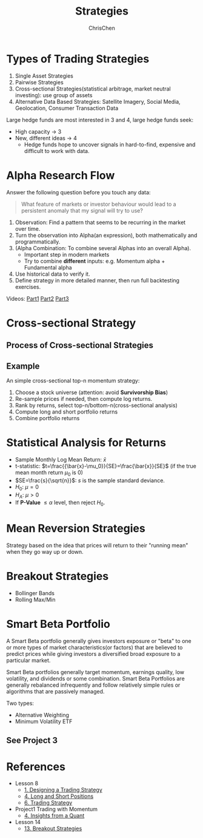 #+TITLE: Strategies
#+OPTIONS: H:2 toc:2 num:2 ^:nil
#+AUTHOR: ChrisChen
#+EMAIL: ChrisChen3121@gmail.com
* Types of Trading Strategies
  1. Single Asset Strategies
  2. Pairwise Strategies
  3. Cross-sectional Strategies(statistical arbitrage, market neutral investing): use group of assets
  4. Alternative Data Based Strategies: Satellite Imagery, Social Media, Geolocation, Consumer Transaction Data

  Large hedge funds are most interested in 3 and 4, large hedge funds seek:
  - High capacity -> 3
  - New, different ideas -> 4
    - Hedge funds hope to uncover signals in hard-to-find, expensive and difficult to work with data.

* Alpha Research Flow
  Answer the following question before you touch any data:
  #+begin_quote
  What feature of markets or investor behaviour would lead to a persistent anomaly
  that my signal will try to use?
  #+end_quote
  [[../../resources/MOOC/Trading/alpha_steps.png]]

  1. Observation: Find a pattern that seems to be recurring in the market over time.
  1. Turn the observation into Alpha(an expression), both mathematically and programmatically.
  1. (Alpha Combination: To combine several Alphas into an overall Alpha).
     - Important step in modern markets
     - Try to combine *different* inputs: e.g. Momentum alpha + Fundamental alpha
  1. Use historical data to verify it.
  1. Define strategy in more detailed manner, then run full backtesting exercises.

  Videos: [[https://youtu.be/cnJK8c2zfq4][Part1]] [[https://youtu.be/v3w4JZKQixc][Part2]] [[https://youtu.be/vSxnkduTWWY][Part3]]

* Cross-sectional Strategy
** Process of Cross-sectional Strategies
  [[../../resources/MOOC/Trading/cross_sectional.png]]

** Example
   An simple cross-sectional top-n momentum strategy:
  1. Choose a stock universe (attention: avoid *Survivorship Bias*)
  1. Re-sample prices if needed, then compute log returns.
  1. Rank by returns, select top-n/bottom-n(cross-sectional analysis)
  1. Compute long and short portfolio returns
  1. Combine portfolio returns

* Statistical Analysis for Returns
  - Sample Monthly Log Mean Return: $\bar{x}$
  - t-statistic: $t=\frac{{\bar{x}-\mu_0}}{SE}=\frac{\bar{x}}{SE}$ (if the true mean month return $\mu_0$ is 0)
  - $SE=\frac{s}{\sqrt{n}}$: $s$ is the sample standard deviance.
  - $H_0$: $\mu=0$
  - $H_A$: $\mu>0$
  - If *P-Value* $\le\alpha$ level, then reject $H_0$.

* Mean Reversion Strategies
  Strategy based on the idea that prices will return to their "running mean"
  when they go way up or down.

* Breakout Strategies
  - Bollinger Bands
  - Rolling Max/Min

* Smart Beta Portfolio
  A Smart Beta portfolio generally gives investors exposure or "beta" to one or more types of market characteristics(or factors) that are
  believed to predict prices while giving investors a diversified broad exposure to a particular market.

  Smart Beta portfolios generally target momentum, earnings quality, low volatility, and dividends or some combination. Smart Beta Portfolios
  are generally rebalanced infrequently and follow relatively simple rules or algorithms that are passively managed.

  Two types:
  - Alternative Weighting
  - Minimum Volatility ETF

** See Project 3

* References
  - Lesson 8
    - [[https://youtu.be/O7c6bPXBUsU][1. Designing a Trading Strategy]]
    - [[https://youtu.be/TCOFgM-hxkQ][4. Long and Short Positions]]
    - [[https://youtu.be/rrCHC20FkIc][6. Trading Strategy]]
  - Project1 Trading with Momentum
    - [[https://youtu.be/8Hna_hR_N7c][4. Insights from a Quant]]
  - Lesson 14
    - [[https://youtu.be/9eamk40DMu0][13. Breakout Strategies]]
